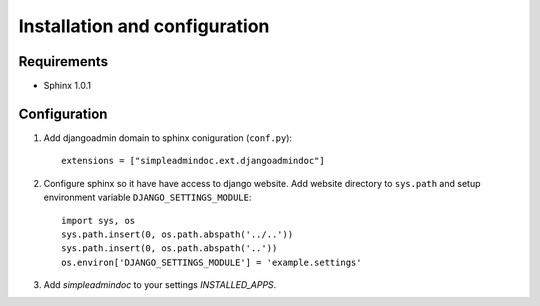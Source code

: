 Installation and configuration
==============================

Requirements
------------

* Sphinx 1.0.1

Configuration
-------------

1. Add djangoadmin domain to sphinx coniguration (``conf.py``)::

    extensions = ["simpleadmindoc.ext.djangoadmindoc"]

2. Configure sphinx so it have have access to django website.
   Add website directory to ``sys.path`` and setup environment variable 
   ``DJANGO_SETTINGS_MODULE``::

        import sys, os
        sys.path.insert(0, os.path.abspath('../..'))
        sys.path.insert(0, os.path.abspath('..'))
        os.environ['DJANGO_SETTINGS_MODULE'] = 'example.settings'

3. Add `simpleadmindoc` to your settings `INSTALLED_APPS`.

